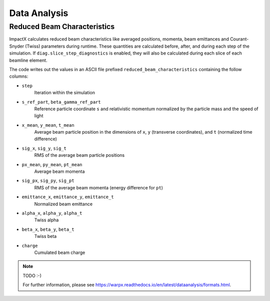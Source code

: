 .. _dataanalysis:

Data Analysis
=============

Reduced Beam Characteristics
----------------------------

ImpactX calculates reduced beam characteristics like averaged positions, momenta, beam emittances and Courant-Snyder (Twiss) parameters during runtime.
These quantities are calculated before, after, and during each step of the simulation.
If ``diag.slice_step_diagnostics`` is enabled, they will also be calculated during each slice of each beamline element.

The code writes out the values in an ASCII file prefixed ``reduced_beam_characteristics`` containing the follow columns:

* ``step``
    Iteration within the simulation
* ``s_ref_part``, ``beta_gamma_ref_part``
    Reference particle coordinate ``s`` and relativistic momentum normalized by the particle mass and the speed of light
* ``x_mean``, ``y_mean``, ``t_mean``
    Average beam particle position in the dimensions of ``x``, ``y`` (transverse coordinates), and ``t`` (normalized time difference)
* ``sig_x``, ``sig_y``, ``sig_t``
    RMS of the average beam particle positions
* ``px_mean``, ``py_mean``, ``pt_mean``
    Average beam momenta
* ``sig_px``, ``sig_py``, ``sig_pt``
    RMS of the average beam momenta (energy difference for ``pt``)
* ``emittance_x``, ``emittance_y``, ``emittance_t``
    Normalized beam emittance
* ``alpha_x``, ``alpha_y``, ``alpha_t``
    Twiss alpha
* ``beta_x``, ``beta_y``, ``beta_t``
    Twiss beta
* ``charge``
    Cumulated beam charge

.. note::

   TODO :-)

   For further information, please see https://warpx.readthedocs.io/en/latest/dataanalysis/formats.html.
